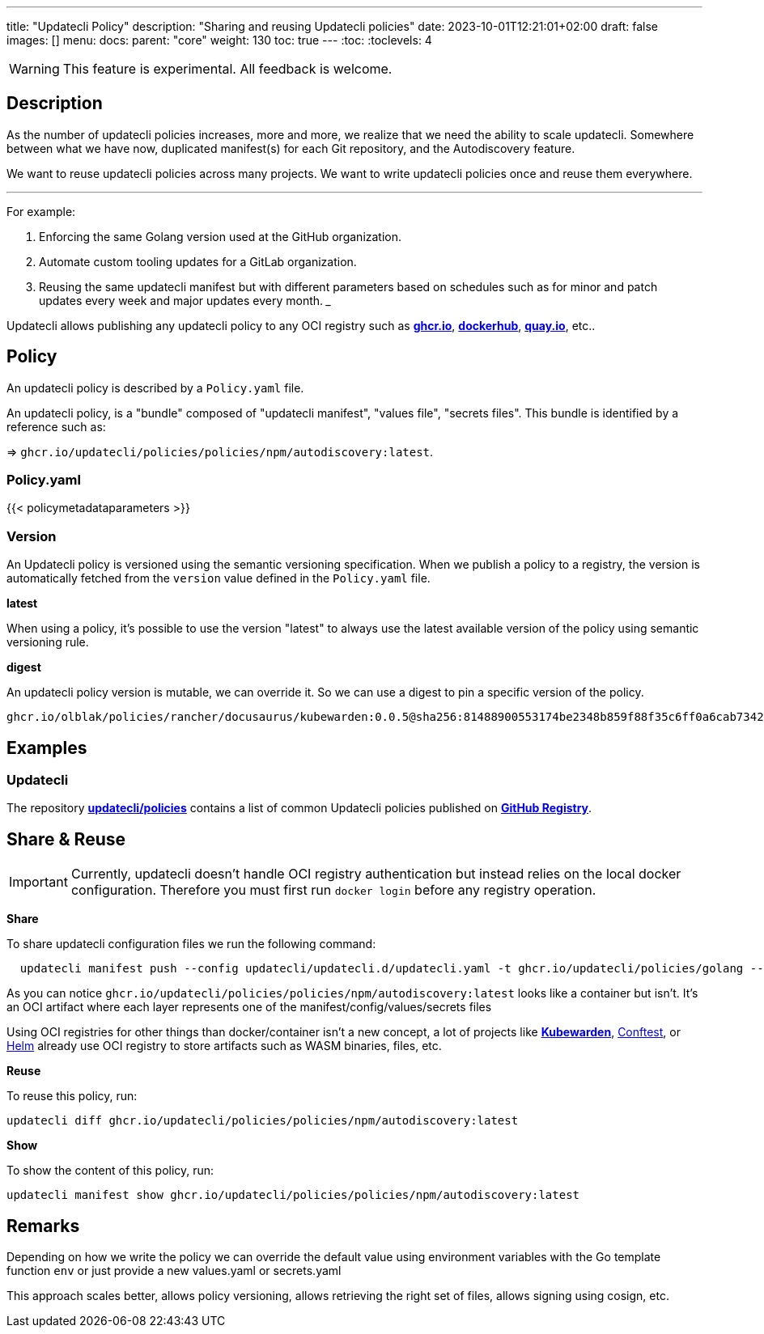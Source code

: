 ---
title: "Updatecli Policy"
description: "Sharing and reusing Updatecli policies"
date: 2023-10-01T12:21:01+02:00
draft: false
images: []
menu:
  docs:
    parent: "core"
weight: 130 
toc: true
---
// <!-- Required for asciidoctor -->
:toc:
// Set toclevels to be at least your hugo [markup.tableOfContents.endLevel] config key
:toclevels: 4

WARNING: This feature is experimental. All feedback is welcome.

== Description

As the number of updatecli policies increases, more and more, we realize that we need the ability to scale updatecli.
Somewhere between what we have now, duplicated manifest(s) for each Git repository, and the Autodiscovery feature.

We want to reuse updatecli policies across many projects.
We want to write updatecli policies once and reuse them everywhere.

___

For example:

. Enforcing the same Golang version used at the GitHub organization.
. Automate custom tooling updates for a GitLab organization.
. Reusing the same updatecli manifest but with different parameters based on schedules such as for minor and patch updates every week and major updates every month.
___

Updatecli allows publishing any updatecli policy to any OCI registry such as **link:https://ghcr.io[ghcr.io]**, **link://https://hub.docker.com/[dockerhub]**, **link:https://quay.io/[quay.io]**, etc..

== Policy

An updatecli policy is described by a `Policy.yaml` file.

An updatecli policy, is a "bundle" composed of "updatecli manifest", "values file", "secrets files". This bundle is identified by a reference such as:

=> `ghcr.io/updatecli/policies/policies/npm/autodiscovery:latest`.


=== Policy.yaml

{{< policymetadataparameters >}}

=== Version

An Updatecli policy is versioned using the semantic versioning specification.
When we publish a policy to a registry, the version is automatically fetched from the `version` value defined in the `Policy.yaml` file.

**latest**

When using a policy, it's possible to use the version "latest" to always use the latest available version of the policy using semantic versioning rule.

**digest**

An updatecli policy version is mutable, we can override it.
So we can use a digest to pin a specific version of the policy.

`ghcr.io/olblak/policies/rancher/docusaurus/kubewarden:0.0.5@sha256:81488900553174be2348b859f88f35c6ff0a6cab7342d8d4142bfec372fddb95`

== Examples

=== Updatecli

The repository **link:https://github.com/updatecli/policies[updatecli/policies]** contains a list of common Updatecli policies published on **link:https://github.com/orgs/updatecli/packages?tab=packages&q=policies[GitHub Registry]**.


== Share & Reuse

IMPORTANT: Currently, updatecli doesn't handle OCI registry authentication but instead relies on the local docker configuration. Therefore you must first run `docker login` before any registry operation.

**Share**

To share updatecli configuration files we run the following command:

```
  updatecli manifest push --config updatecli/updatecli.d/updatecli.yaml -t ghcr.io/updatecli/policies/golang --policy Policy.yaml .
```

As you can notice `ghcr.io/updatecli/policies/policies/npm/autodiscovery:latest` looks like a container but isn't.
It's an OCI artifact where each layer represents one of the manifest/config/values/secrets files

Using OCI registries for other things than docker/container isn't a new concept, a lot of projects like **link:https://www.kubewarden.io/[Kubewarden]**, link:https://www.conftest.dev/sharing/[Conftest], or link:https://helm.sh/[Helm] already use OCI registry to store artifacts such as WASM binaries, files, etc.

**Reuse**

To reuse this policy, run:

```
updatecli diff ghcr.io/updatecli/policies/policies/npm/autodiscovery:latest
```

**Show**

To show the content of this policy, run:

```
updatecli manifest show ghcr.io/updatecli/policies/policies/npm/autodiscovery:latest
```

== Remarks

Depending on how we write the policy we can override the default value using environment variables with the Go template function `env` or just provide a new values.yaml or secrets.yaml

This approach scales better, allows policy versioning, allows retrieving the right set of files, allows signing using cosign, etc.